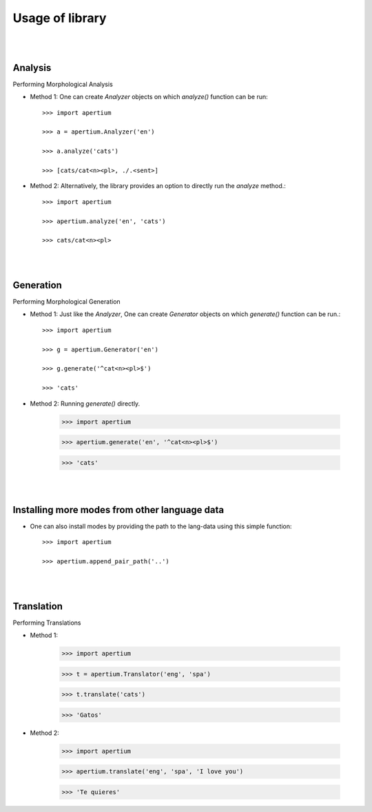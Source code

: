 Usage of library
================

|
|

Analysis
--------

Performing Morphological Analysis

* Method 1: One can create `Analyzer` objects on which `analyze()` function can be run::

	>>> import apertium

	>>> a = apertium.Analyzer('en')

	>>> a.analyze('cats')

	>>> [cats/cat<n><pl>, ./.<sent>]

* Method 2: Alternatively, the library provides an option to directly run the `analyze` method.::

	>>> import apertium

	>>> apertium.analyze('en', 'cats')

	>>> cats/cat<n><pl>

|
|

Generation
----------

Performing Morphological Generation

* Method 1:  Just like the `Analyzer`, One can create `Generator` objects on which `generate()` function can be run.::

	>>> import apertium

	>>> g = apertium.Generator('en')

	>>> g.generate('^cat<n><pl>$')

	>>> 'cats'

* Method 2: Running `generate()` directly.

	>>> import apertium

	>>> apertium.generate('en', '^cat<n><pl>$')

	>>> 'cats'

|
|

Installing more modes from other language data
----------------------------------------------

* One can also install modes by providing the path to the lang-data using this simple function::

	>>> import apertium

	>>> apertium.append_pair_path('..')

|
|

Translation
-----------

Performing Translations

* Method 1:

	>>> import apertium

	>>> t = apertium.Translator('eng', 'spa')

	>>> t.translate('cats')

	>>> 'Gatos'

* Method 2:

	>>> import apertium

	>>> apertium.translate('eng', 'spa', 'I love you')

	>>> 'Te quieres'
